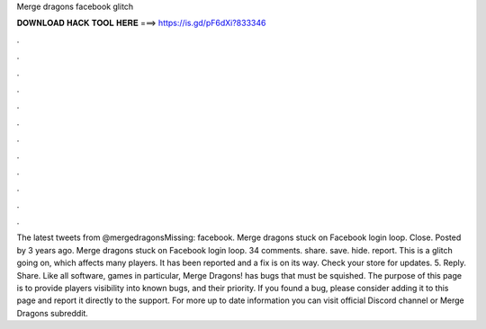Merge dragons facebook glitch

𝐃𝐎𝐖𝐍𝐋𝐎𝐀𝐃 𝐇𝐀𝐂𝐊 𝐓𝐎𝐎𝐋 𝐇𝐄𝐑𝐄 ===> https://is.gd/pF6dXi?833346

.

.

.

.

.

.

.

.

.

.

.

.

The latest tweets from @mergedragonsMissing: facebook. Merge dragons stuck on Facebook login loop. Close. Posted by 3 years ago. Merge dragons stuck on Facebook login loop. 34 comments. share. save. hide. report. This is a glitch going on, which affects many players. It has been reported and a fix is on its way. Check your store for updates. 5. Reply. Share. Like all software, games in particular, Merge Dragons! has bugs that must be squished. The purpose of this page is to provide players visibility into known bugs, and their priority. If you found a bug, please consider adding it to this page and report it directly to the support. For more up to date information you can visit official Discord channel or Merge Dragons subreddit.